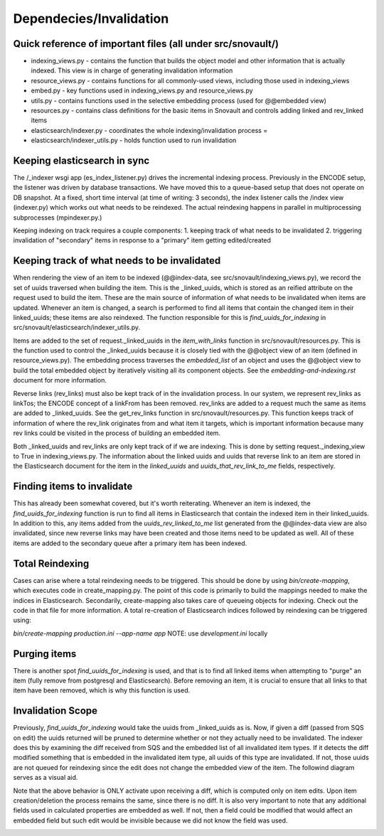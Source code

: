 Dependecies/Invalidation
===========================

Quick reference of important files (all under src/snovault/)
------------------------------------------------------------

* indexing_views.py - contains the function that builds the object model and other information that is actually indexed. This view is in charge of generating invalidation information
* resource_views.py - contains functions for all commonly-used views, including those used in indexing_views
* embed.py - key functions used in indexing_views.py and resource_views.py
* utils.py - contains functions used in the selective embedding process (used for @@embedded view)
* resources.py - contains class definitions for the basic items in Snovault and controls adding linked and rev_linked items
* elasticsearch/indexer.py - coordinates the whole indexing/invalidation process =
* elasticsearch/indexer_utils.py - holds function used to run invalidation


Keeping elasticsearch in sync
-----------------------------

The /_indexer wsgi app (es_index_listener.py) drives the incremental indexing process. Previously in the ENCODE setup, the listener was driven by database transactions. We have moved this to a queue-based setup that does not operate on DB snapshot. At a fixed, short time interval (at time of writing: 3 seconds), the index listener calls the /index view (indexer.py) which works out what needs to be reindexed. The actual reindexing happens in parallel in multiprocessing subprocesses (mpindexer.py.)

Keeping indexing on track requires a couple components:
1. keeping track of what needs to be invalidated
2. triggering invalidation of "secondary" items in response to a "primary" item getting edited/created

Keeping track of what needs to be invalidated
---------------------------------------------

When rendering the view of an item to be indexed (@@index-data, see src/snovault/indexing_views.py), we record the set of uuids traversed when building the item. This is the _linked_uuids, which is stored as an reified attribute on the request used to build the item. These are the main source of information of what needs to be invalidated when items are updated. Whenever an item is changed, a search is performed to find all items that contain the changed item in their linked_uuids; these items are also reindexed. The function responsible for this is `find_uuids_for_indexing` in src/snovault/elasticsearch/indexer_utils.py.

Items are added to the set of request._linked_uuids in the `item_with_links` function in src/snovault/resources.py. This is the function used to control the _linked_uuids because it is closely tied with the @@object view of an item (defined in resource_views.py). The embedding process traverses the `embedded_list` of an object and uses the @@object view to build the total embedded object by iteratively visiting all its component objects. See the `embedding-and-indexing.rst` document for more information.

Reverse links (rev_links) must also be kept track of in the invalidation process. In our system, we represent rev_links as linkTos; the ENCODE concept of a linkFrom has been removed. rev_links are added to a request much the same as items are added to _linked_uuids. See the get_rev_links function in src/snovault/resources.py. This function keeps track of information of where the rev_link originates from and what item it targets, which is important information because many rev links could be visited in the process of building an embedded item.

Both _linked_uuids and rev_links are only kept track of if we are indexing. This is done by setting request._indexing_view to True in indexing_views.py. The information about the linked uuids and uuids that reverse link to an item are stored in the Elasticsearch document for the item in the `linked_uuids` and `uuids_that_rev_link_to_me` fields, respectively.


Finding items to invalidate
---------------------------

This has already been somewhat covered, but it's worth reiterating. Whenever an item is indexed, the `find_uuids_for_indexing` function is run to find all items in Elasticsearch that contain the indexed item in their linked_uuids. In addition to this, any items added from the `uuids_rev_linked_to_me` list generated from the @@index-data view are also invalidated, since new reverse links may have been created and those items need to be updated as well. All of these items are added to the secondary queue after a primary item has been indexed.


Total Reindexing
----------------

Cases can arise where a total reindexing needs to be triggered. This should be done by using `bin/create-mapping`, which executes code in create_mapping.py. The point of this code is primarily to build the mappings needed to make the indices in Elasticsearch. Secondarily, create-mapping also takes care of queueing objects for indexing. Check out the code in that file for more information. A total re-creation of Elasticsearch indices followed by reindexing can be triggered using:

`bin/create-mapping production.ini --app-name app`
NOTE: use `development.ini` locally


Purging items
-------------

There is another spot `find_uuids_for_indexing` is used, and that is to find all linked items when attempting to "purge" an item (fully remove from postgresql and Elasticsearch). Before removing an item, it is crucial to ensure that all links to that item have been removed, which is why this function is used.


Invalidation Scope
-------------------------

Previously, `find_uuids_for_indexing` would take the uuids from _linked_uuids as is. Now, if given a diff (passed from SQS on edit) the uuids returned will be pruned to determine whether or not they actually need to be invalidated. The indexer does this by examining the diff received from SQS and the embedded list of all invalidated item types. If it detects the diff modified something that is embedded in the invalidated item type, all uuids of this type are invalidated. If not, those uuids are not queued for reindexing since the edit does not change the embedded view of the item. The followind diagram serves as a visual aid.

Note that the above behavior is ONLY activate upon receiving a diff, which is computed only on item edits. Upon item creation/deletion the process remains the same, since there is no diff. It is also very important to note that any additional fields used in calculated properties are embedded as well. If not, then a field could be modified that would affect an embedded field but such edit would be invisible because we did not know the field was used.

.. image:: img/invalidation_scope.png